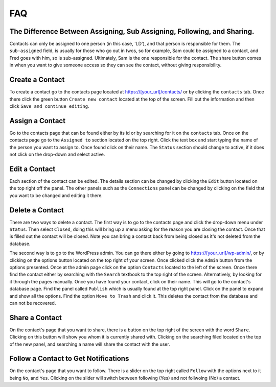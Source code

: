 ***
FAQ
***


The Difference Between Assigning, Sub Assigning, Following, and Sharing. 
========================================================================

Contacts can only be assigned to one person (in this case, 'LD'), and that person is responsible for them. 
The ``sub-assigned`` field, is usually for those who go out in twos, so for example, Sam could be assigned to a contact, 
and Fred goes with him, so is sub-assigned. Ultimately, Sam is the one responsible for the contact. The share button comes in when you want to give someone access so they can see the contact, without giving responsibility.

Create a Contact
================

To create a contact go to the contacts page located at https://[your_url]/contacts/ or by clicking the ``contacts`` tab.  
Once there click the green button ``Create new contact`` located at the top of the screen. Fill out the information and then click 
``Save and continue editing``.

Assign a Contact
================

Go to the contacts page that can be found either by its id or by searching for it on the ``contacts`` tab.  Once on the contacts page go to the ``Assigned to`` section located on the top right.  Click the text box and start typing the name of the person you want to assign to.
Once found click on their name.  The ``Status`` section should change to active, if it does not click on the drop-down and select active.

Edit a Contact
==============

Each section of the contact can be edited.  
The details section can be changed by clicking the ``Edit`` button located on the top right off the panel.
The other panels such as the ``Connections`` panel can be changed by clicking on the field that you want to be changed and editing it there.

Delete a Contact
================

There are two ways to delete a contact. The first way is to go to the contacts page and click the drop-down menu under ``Status``. 
Then select ``Closed``, doing this will bring up a menu asking for the reason you are closing the contact. Once that is filled out the contact will be closed.
Note you can bring a contact back from being closed as it's not deleted from the database.

The second way is to go to the WordPress admin. You can go there either by going to https://[your_url]/wp-admin/, or by clicking on the options button
located on the top right of your screen. Once clicked click the ``Admin`` button from the options presented. Once at the admin page click on the option ``Contacts`` located to the left of the screen. Once there find the contact either by searching with the ``Search`` textbook to the top right of the screen. 
Alternatively, by looking for it through the pages manually.  Once you have found your contact, click on their name. This will go to the contact's database page.
Find the panel called ``Publish`` which is usually found at the top right panel. Click on the panel to expand and show all the options.  
Find the option ``Move to Trash`` and click it. This deletes the contact from the database and can not be recovered.

Share a Contact
===============

On the contact's page that you want to share, there is a button on the top right of the screen with the word ``Share``. 
Clicking on this button will show you whom it is currently shared with. Clicking on the searching filed located on the top of the new panel,
and searching a name will share the contact with the user.

Follow a Contact to Get Notifications
=====================================

On the contact's page that you want to follow. There is a slider on the top right called ``Follow`` with the options next to it being ``No``, and ``Yes``. 
Clicking on the slider will switch between following (Yes) and not follwoing (No) a contact.
